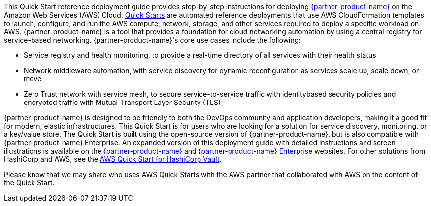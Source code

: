 // This Quick Start deploys {partner-product-name} on the AWS Cloud. This guide covers the steps necessary to deploy this Quick Start.

// For advanced information about the product, troubleshooting, or additional functionality, refer to the https://{quickstart-github-org}.github.io/{quickstart-project-name}/operational/index.html[Operational Guide^].

// For information about using this Quick Start for migrations, refer to the https://{quickstart-github-org}.github.io/{quickstart-project-name}/migration/index.html[Migration Guide^].

This Quick Start reference deployment guide provides step-by-step instructions for
deploying https://www.hashicorp.com/products/consul[{partner-product-name}] on the Amazon Web Services (AWS) Cloud. http://aws.amazon.com/quickstart/[Quick Starts] are
automated reference deployments that use AWS CloudFormation templates to launch,
configure, and run the AWS compute, network, storage, and other services required to
deploy a specific workload on AWS.
{partner-product-name} is a tool that provides a foundation for cloud networking automation by
using a central registry for service-based networking. {partner-product-name}'s core use cases include the
following:

* Service registry and health monitoring, to provide a real-time directory of all services
with their health status

* Network middleware automation, with service discovery for dynamic reconfiguration as
services scale up, scale down, or move

* Zero Trust network with service mesh, to secure service-to-service traffic with identitybased security policies and encrypted traffic with Mutual-Transport Layer Security
(TLS)

{partner-product-name} is designed to be friendly to both the DevOps community and application
developers, making it a good fit for modern, elastic infrastructures.
This Quick Start is for users who are looking for a solution for service discovery,
monitoring, or a key/value store. The Quick Start is built using the open-source version of
{partner-product-name}, but is also compatible with {partner-product-name} Enterprise.
An expanded version of this deployment guide with detailed instructions and screen
illustrations is available on the https://www.consul.io/docs/index.html[{partner-product-name}] and https://www.hashicorp.com/consul.html[{partner-product-name} Enterprise] websites.
For other solutions from HashiCorp and AWS, see the https://aws.amazon.com/quickstart/architecture/vault/[AWS Quick Start for HashiCorp
Vault].

Please know that we may share who uses AWS Quick Starts with the AWS partner that
collaborated with AWS on the content of the Quick Start.